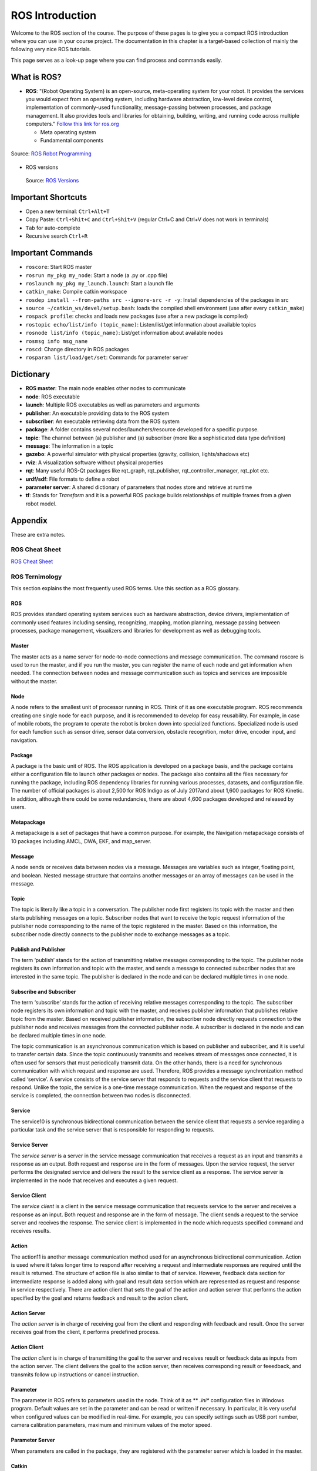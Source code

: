 .. _ROS-Introduction:

****************************
ROS Introduction
****************************

Welcome to the ROS section of the course. The purpose of these pages is to give you a compact ROS introduction where you can use in your course project. The documentation in this chapter is a target-based collection of mainly the following very nice ROS tutorials. 

.. seealso::

      For a deeper understanding, they are highly recommended to be checked out (OPTIONAL).

      * `Official ROS Documentation <http://wiki.ros.org/Documentation>`_
      * `TheConstructSim <https://www.theconstructsim.com/robotigniteacademy_learnros/ros-courses-library/>`_
      * `ROBOTIS e-manual <https://emanual.robotis.com/docs/en/platform/turtlebot3/quick-start/>`_
      * `ROS Robot Programming <https://www.pishrobot.com/wp-content/uploads/2018/02/ROS-robot-programming-book-by-turtlebo3-developers-EN.pdf>`_

      .. https://www.rosin-project.eu/ros-i-summer-school-at-hvl-forde-norway


This page serves as a look-up page where you can find process and commands easily.

What is ROS?
=============
* **ROS**: "(Robot Operating System) is an open-source, meta-operating system for your robot. It provides the services you would expect from an operating system, including hardware abstraction, low-level device control, implementation of commonly-used functionality, message-passing between processes, and package management. It also provides tools and libraries for obtaining, building, writing, and running code across multiple computers." `Follow this link for ros.org <https://www.ros.org>`_

  * Meta operating system
  * Fundamental components

.. figure:: ../_static/images/rosComponents.png
          :align: center

          Source: `ROS Robot Programming <https://www.pishrobot.com/wp-content/uploads/2018/02/ROS-robot-programming-book-by-turtlebo3-developers-EN.pdf>`_

* ROS versions

  .. figure:: ../_static/images/rosVersions.jpg
          :align: center

          Source: `ROS Versions <https://twitter.com/_theconstruct_/status/1168418352802516992>`_


Important Shortcuts
====================

-  Open a new terminal: ``Ctrl+Alt+T``
-  Copy Paste: ``Ctrl+Shit+C`` and ``Ctrl+Shit+V`` (regular Ctrl+C and Ctrl+V does not work in terminals)
-  ``Tab`` for auto-complete
-  Recursive search ``Ctrl+R``

Important Commands
=====================

-  ``roscore``: Start ROS master
-  ``rosrun my_pkg my_node``: Start a node (a .py or .cpp file)
-  ``roslaunch my_pkg my_launch.launch``: Start a launch file
-  ``catkin_make``: Compile catkin workspace
-  ``rosdep install --from-paths src --ignore-src -r -y``: Install dependencies of the packages in \src
-  ``source ~/catkin_ws/devel/setup.bash``: loads the compiled shell environment (use after every ``catkin_make``)
-  ``rospack profile``: checks and loads new packages (use after a new package is compiled)
-  ``rostopic echo/list/info (topic_name)``: Listen/list/get information about available topics
-  ``rosnode list/info (topic_name)``: List/get information about available nodes
-  ``rosmsg info msg_name``
-  ``roscd``: Change directory in ROS packages
-  ``rosparam list/load/get/set``: Commands for parameter server


Dictionary
============

-  **ROS master**: The main node enables other nodes to communicate
-  **node**: ROS executable
-  **launch**: Multiple ROS executables as well as parameters and arguments
-  **publisher**: An executable providing data to the ROS system
-  **subscriber**: An executable retrieving data from the ROS system 
-  **package**: A folder contains several nodes/launchers/resource developed for a specific purpose.
-  **topic**: The channel between (a) publisher and (a) subscriber (more like a sophisticated data type definition)
-  **message**: The information in a topic
-  **gazebo**: A powerful simulator with physical properties (gravity, collision, lights/shadows etc)
-  **rviz**: A visualization software without physical properties
-  **rqt**: Many useful ROS-Qt packages like rqt_graph, rqt_publisher, rqt_controller_manager, rqt_plot etc.
-  **urdf/sdf**: File formats to define a robot
-  **parameter server**: A shared dictionary of parameters that nodes store and retrieve at runtime
-  **tf**: Stands for *Transform* and it is a powerful ROS package builds relationships of multiple frames from a given robot model.

Appendix
================
These are extra notes.

ROS Cheat Sheet
------------------

`ROS Cheat Sheet <https://w3.cs.jmu.edu/spragunr/CS354_S19/handouts/ROSCheatsheet.pdf>`_

ROS Ternimology
----------------
This section explains the most frequently used ROS terms. Use this section as a ROS glossary. 

ROS
~~~~
ROS provides standard operating system services such as hardware abstraction, device drivers, implementation of commonly used features including sensing, recognizing, mapping, motion planning, message passing between processes, package management, visualizers and libraries for development as well as debugging tools.

Master
~~~~~~
The master acts as a name server for node-to-node connections and message communication. The command roscore is used to run the master, and if you run the master, you can register the name of each node and get information when needed. The connection between nodes and message communication such as topics and services are impossible without the master.

Node
~~~~~
A node refers to the smallest unit of processor running in ROS. Think of it as one executable
program. ROS recommends creating one single node for each purpose, and it is recommended
to develop for easy reusability. For example, in case of mobile robots, the program to operate the
robot is broken down into specialized functions. Specialized node is used for each function such
as sensor drive, sensor data conversion, obstacle recognition, motor drive, encoder input, and
navigation.

Package
~~~~~~~~
A package is the basic unit of ROS. The ROS application is developed on a package basis, and the package contains either a configuration file to launch other packages or nodes. The package also contains all the files necessary for running the package, including ROS dependency libraries for running various processes, datasets, and configuration file. The number of official packages is about 2,500 for ROS Indigo as of July 2017and about 1,600 packages for ROS Kinetic. In addition, although there could be some redundancies, there are about 4,600 packages developed and released by users.

Metapackage
~~~~~~~~~~~~~
A metapackage is a set of packages that have a common purpose. For example, the Navigation
metapackage consists of 10 packages including AMCL, DWA, EKF, and map_server.

Message
~~~~~~~~
A node sends or receives data between nodes via a message. Messages are variables such as integer, floating point, and boolean. Nested message structure that contains another messages or an array of messages can be used in the message.

Topic
~~~~~~~
The topic is literally like a topic in a conversation. The publisher node first registers its topic
with the master and then starts publishing messages on a topic. Subscriber nodes that want to
receive the topic request information of the publisher node corresponding to the name of the
topic registered in the master. Based on this information, the subscriber node directly connects
to the publisher node to exchange messages as a topic.

Publish and Publisher
~~~~~~~~~~~~~~~~~~~~~~
The term ‘publish’ stands for the action of transmitting relative messages corresponding to the topic. The publisher node registers its own information and topic with the master, and sends a message to connected subscriber nodes that are interested in the same topic. The publisher is declared in the node and can be declared multiple times in one node.

Subscribe and Subscriber
~~~~~~~~~~~~~~~~~~~~~~~~~
The term ‘subscribe’ stands for the action of receiving relative messages corresponding to the topic. The subscriber node registers its own information and topic with the master, and receives publisher information that publishes relative topic from the master. Based on received publisher information, the subscriber node directly requests connection to the publisher node and receives messages from the connected publisher node. A subscriber is declared in the node and can be declared multiple times in one node.

The topic communication is an asynchronous communication which is based on publisher and subscriber, and it is useful to transfer certain data. Since the topic continuously transmits and receives stream of messages once connected, it is often used for sensors that must periodically transmit data. On the other hands, there is a need for synchronous communication with which request and response are used. Therefore, ROS provides a message synchronization method called ‘service’. A service consists of the service server that responds to requests and the service client that requests to respond. Unlike the topic, the service is a one-time message communication. When the request and response of the service is completed, the connection between two nodes is disconnected.

Service
~~~~~~~~
The service10 is synchronous bidirectional communication between the service client that requests a service regarding a particular task and the service server that is responsible for responding to requests.

Service Server
~~~~~~~~~~~~~~~
The *service server* is a server in the service message communication that receives a request as an input and transmits a response as an output. Both request and response are in the form of messages. Upon the service request, the server performs the designated service and delivers the result to the service client as a response. The service server is implemented in the node that receives and executes a given request.

Service Client
~~~~~~~~~~~~~~~
The *service client* is a client in the service message communication that requests service to the server and receives a response as an input. Both request and response are in the form of message. The client sends a request to the service server and receives the response. The service client is implemented in the node which requests specified command and receives results.

Action
~~~~~~~
The action11 is another message communication method used for an asynchronous bidirectional communication. Action is used where it takes longer time to respond after receiving a request and intermediate responses are required until the result is returned. The structure of action file is also similar to that of service. However, feedback data section for intermediate response is added along with goal and result data section which are represented as request and response in service respectively. There are action client that sets the goal of the action and action server that performs the action specified by the goal and returns feedback and result to the action client.

Action Server
~~~~~~~~~~~~~~~~
The *action server* is in charge of receiving goal from the client and responding with feedback and result. Once the server receives goal from the client, it performs predefined process.

Action Client
~~~~~~~~~~~~~~~~
The *action client* is in charge of transmitting the goal to the server and receives result or feedback data as inputs from the action server. The client delivers the goal to the action server, then receives corresponding result or feeedback, and transmits follow up instructions or cancel instruction.

Parameter
~~~~~~~~~~
The parameter in ROS refers to parameters used in the node. Think of it as ** *.ini**  configuration files in Windows  program. Default values are set in the parameter and can be read or written if necessary. In particular, it is very useful when configured values can be modified in real-time. For example, you can specify settings such as USB port number, camera calibration parameters, maximum and minimum values of the motor speed.

Parameter Server
~~~~~~~~~~~~~~~~~
When parameters are called in the package, they are registered with the parameter server which is loaded in the master.

Catkin
~~~~~~~~
The catkin refers to the build system of ROS. The build system basically uses CMake (Cross Platform Make), and the build environment is described in the ‘CMakeLists.txt’ file in the package folder. CMake was modified in ROS to create a ROS-specific build system. Catkin started the alpha test from ROS Fuerte and the core packages began to switch to Catkin in the ROS Groovy version. Catkin has been applied to most packages in the ROS Hydro version. The Catkin build system makes it easy to use ROS-related builds, package management, and dependencies among packages. If you are going to use ROS at this point, you should use Catkin instead of ROS build (rosbuild).

ROS Build
~~~~~~~~~~
The ROS build is the build system that was used before the Catkin build system. Although there are some users who still use it, this is reserved for compatibility of ROS, therefore, it is officially not recommended to use. If an old package that only supports the rosbuild must be used, we recommend using it after converting rosbuild to catkin.

roscore
~~~~~~~~
Roscore is the command that runs the ROS master. If multiple computers are within the same network, it can be run from another computer in the network. However, except for special case that supports multiple roscore, only one roscore should be running in the network. When ROS master is running, the URI address and port number assigned for ROS_MASTER_URI environment variables are used. If the user has not set the environment variable, the current local IP address is used as the URI address and port number 11311 is used which is a default port number for the master.

rosrun
~~~~~~~~
Rosrun is the basic execution command of ROS. It is used to run a single node in the package. The node uses the ROS_HOSTNAME environment variable stored in the computer on which the node is running as the URI address, and the port is set to an arbitrary unique value.

roslaunch
~~~~~~~~~~~
While rosrun is a command to execute a single node, roslaunch18 in contrast executes multiple nodes. It is a ROS command specialized in node execution with additional functions such as changing package parameters or node names, configuring namespace of nodes, setting ROS_ROOT and ROS_PACKAGE_PATH, and changing environment variables19 when executing nodes. roslaunch uses the ** *.launch ** file to define which nodes to be executed. The file is based on XML (Extensible Markup Language) and offers a variety of options in the form of XML tags.

bag
~~~~
The data from the ROS messages can be recorded. The file format used is called bag20, and ** *.bag ** is used as the file extension. In ROS, bag can be used to record messages and play them back when necessary to reproduce the environment when messages are recorded. For example, when performing a robot experiment using a sensor, sensor values are stored in the message form using the bag. This recorded message can be repeatedly loaded without performing the same test by playing the saved bag file. Record and play functions of rosbag are especially useful when developing an algorithm with frequent program modifications.

ROS Wiki
~~~~~~~~~
ROS Wiki is a basic description of ROS based on `Wiki <http://wiki.ros.org/>`_ that explains each package and the features provided by ROS. This Wiki page describes the basic usage of ROS, a brief description of each package, parameters used, author, license, homepage, repository, and tutorial. The ROS Wiki currently has more than 18,800 pages of content.

Repository
~~~~~~~~~~~~
An open package specifies repository in the Wiki page. The repository is a URL address on the web where the package is saved. The repository manages issues, development, downloads, and other features using version control systems such as svn, hg, and git. Many of currently available ROS packages are using GitHub21 as repositories for source code. In order to view the contents of the source code for each package, check the corresponding repository.

Graph
~~~~~~~~
The relationship between nodes, topics, publishers, and subscribers introduced above can be visualized as a graph. The graphical representation of message communication does not include the service as it only happens one time. The graph can be displayed by running the ‘rqt_graph’ node in the ‘rqt_graph’ package. There are two execution commands, ‘rqt_graph’ and ‘rosrun rqt_graph rqt_graph’.

Name
~~~~~~
Nodes, parameters, topics, and services all have names. These names are registered on the
master and searched by the name to transfer messages when using the parameters, topics, and
services of each node. Names are flexible because they can be changed when being executed,
and different names can be assigned when executing identical nodes, parameters, topics, and
services multiple times. Use of names makes ROS suitable for large-scale projects and complex
systems.

Client Library
~~~~~~~~~~~~~~~~
ROS provides development environments for various languages by using client library23 in order to reduce the dependency on the language used. The main client libraries are C++, Python, Lisp, and other languages such as Java, Lua, .NET, EusLisp, and R are also supported. For this purpose, client libraries such as roscpp, rospy, roslisp, rosjava, roslua, roscs, roseus, PhaROS, and rosR have been developed.

URI
~~~~
A URI (Uniform Resource Identifier) is a unique address that represents a resource on the Internet. The URI is one of basic components that enables interaction with Internet and is used as an identifier in the Internet protocol.

CMakeLists.txt
~~~~~~~~~~~~~~~~
Catkin, which is the build system of ROS, uses CMake by default. The build environment is specified in the ‘CMakeLists.txt’ file in each package folder.

package.xml
~~~~~~~~~~~~
An XML file contains package information that describes the package name, author, license, and dependent packages.

.. seealso::
   Not everything is included here. For more information and detailed explanation, please see `ROS Robot Programming <https://www.pishrobot.com/wp-content/uploads/2018/02/ROS-robot-programming-book-by-turtlebo3-developers-EN.pdf>`_ Chapter 4.1.


Message Communication in ROS
-----------------------------
Here is the ROS message communication.

.. figure:: ../_static/images/rosMsgCommunication.png
  :align: center
  
  Source: ROS Robot Programming *(Book)*

